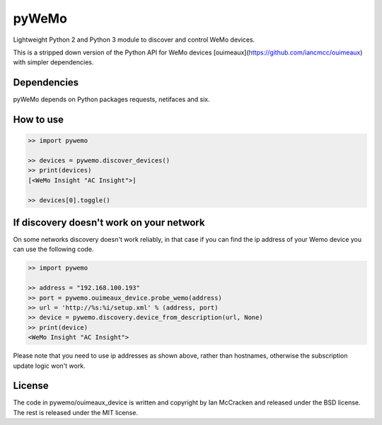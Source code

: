 pyWeMo |Build Status|
=====================
Lightweight Python 2 and Python 3 module to discover and control WeMo devices.

This is a stripped down version of the Python API for WeMo devices [ouimeaux](https://github.com/iancmcc/ouimeaux) with simpler dependencies.

Dependencies
------------
pyWeMo depends on Python packages requests, netifaces and six.

How to use
----------

.. code:: python

    >> import pywemo

    >> devices = pywemo.discover_devices()
    >> print(devices)
    [<WeMo Insight "AC Insight">]

    >> devices[0].toggle()
    
    
If discovery doesn't work on your network
-----------------------------------------
On some networks discovery doesn't work reliably, in that case if you can find the ip address of your Wemo device you can use the following code.

.. code:: python

    >> import pywemo
    
    >> address = "192.168.100.193"
    >> port = pywemo.ouimeaux_device.probe_wemo(address)
    >> url = 'http://%s:%i/setup.xml' % (address, port)
    >> device = pywemo.discovery.device_from_description(url, None)
    >> print(device)
    <WeMo Insight "AC Insight">
    
Please note that you need to use ip addresses as shown above, rather than hostnames, otherwise the subscription update logic won't work.

License
-------
The code in pywemo/ouimeaux_device is written and copyright by Ian McCracken and released under the BSD license. The rest is released under the MIT license.

.. |Build Status| image:: https://travis-ci.org/pavoni/pywemo.svg?branch=master
   :target: https://travis-ci.org/pavoni/pywemo
